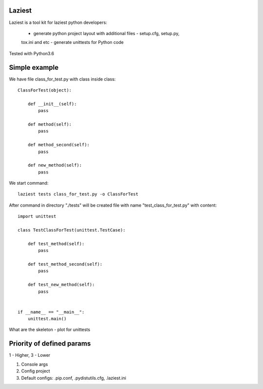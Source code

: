 Laziest
=======
Laziest is a tool kit for laziest python developers:

 - generate python project layout with additional files - setup.cfg, setup.py,
 tox.ini and etc
 - generate unittests for Python code

Tested with Python3.6


Simple example
==============

We have file class_for_test.py with class inside class::

    ClassForTest(object):

        def __init__(self):
            pass

        def method(self):
            pass

        def method_second(self):
            pass

        def new_method(self):
            pass


We start command::

    laziest tests class_for_test.py -o ClassForTest

After command in directory "./tests" will be created file with name "test_class_for_test.py" with content::

    import unittest

    class TestClassForTest(unittest.TestCase):

        def test_method(self):
            pass

        def test_method_second(self):
            pass

        def test_new_method(self):
            pass


    if __name__ == "__main__":
        unittest.main()

What are the skeleton - plot for unittests


Priority of defined params
==========================
1 - Higher, 3 - Lower

1. Console args
2. Config project
3. Default configs: .pip.conf, .pydistutils.cfg, .laziest.ini
